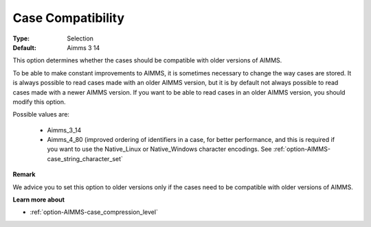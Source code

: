 

.. _option-AIMMS-case_compatibility:


Case Compatibility
==================



:Type:	Selection	
:Default:	Aimms 3 14	



This option determines whether the cases should be compatible with older versions of AIMMS. 

To be able to make constant improvements to AIMMS, it is sometimes necessary to change the way cases are stored. It is always possible to read cases made with an older AIMMS version, but it is by default not always possible to read cases made with a newer AIMMS version. If you want to be able to read cases in an older AIMMS version, you should modify this option. 



Possible values are:

    *	Aimms_3_14
    *	Aimms_4_80 (improved ordering of identifiers in a case, for better performance, and this is required if you want to use the Native_Linux or Native_Windows character encodings. See :ref:`option-AIMMS-case_string_character_set` 




**Remark** 


We advice you to set this option to older versions only if the cases need to be compatible with older versions of AIMMS.





**Learn more about** 

*	:ref:`option-AIMMS-case_compression_level`  



